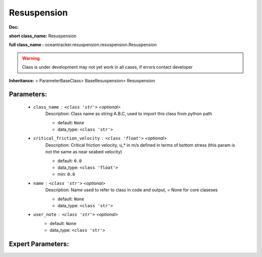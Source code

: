 #############
Resuspension
#############

**Doc:** 

**short class_name:** Resuspension

**full class_name :** oceantracker.resuspension.resuspension.Resuspension


.. warning::

	Class is under development may not yet work in all cases, if errors contact developer



**Inheritance:** > ParameterBaseClass> BaseResuspension> Resuspension


Parameters:
************

	* ``class_name`` :   ``<class 'str'>``   *<optional>*
		Description: Class name as string A.B.C, used to import this class from python path

		- default: ``None``
		- data_type: ``<class 'str'>``

	* ``critical_friction_velocity`` :   ``<class 'float'>``   *<optional>*
		Description: Critical friction velocity, u_* in m/s defined in terms of bottom stress (this param is not the same as near seabed velocity)

		- default: ``0.0``
		- data_type: ``<class 'float'>``
		- min: ``0.0``

	* ``name`` :   ``<class 'str'>``   *<optional>*
		Description: Name used to refer to class in code and output, = None for core claseses

		- default: ``None``
		- data_type: ``<class 'str'>``

	* ``user_note`` :   ``<class 'str'>``   *<optional>*
		- default: ``None``
		- data_type: ``<class 'str'>``



Expert Parameters:
*******************



